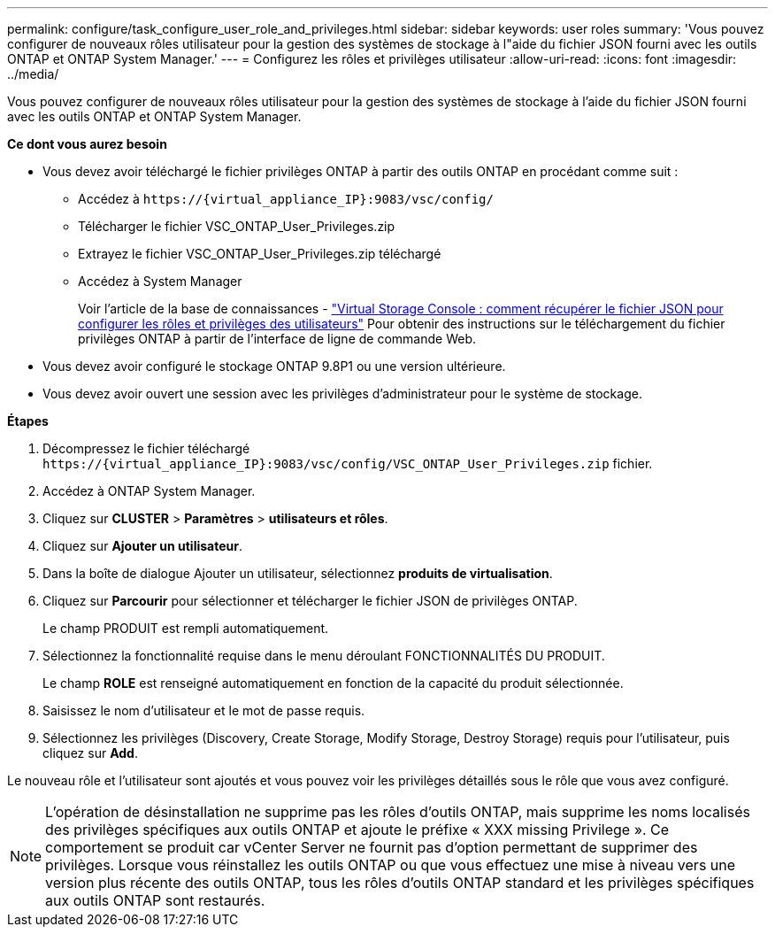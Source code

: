 ---
permalink: configure/task_configure_user_role_and_privileges.html 
sidebar: sidebar 
keywords: user roles 
summary: 'Vous pouvez configurer de nouveaux rôles utilisateur pour la gestion des systèmes de stockage à l"aide du fichier JSON fourni avec les outils ONTAP et ONTAP System Manager.' 
---
= Configurez les rôles et privilèges utilisateur
:allow-uri-read: 
:icons: font
:imagesdir: ../media/


[role="lead"]
Vous pouvez configurer de nouveaux rôles utilisateur pour la gestion des systèmes de stockage à l'aide du fichier JSON fourni avec les outils ONTAP et ONTAP System Manager.

*Ce dont vous aurez besoin*

* Vous devez avoir téléchargé le fichier privilèges ONTAP à partir des outils ONTAP en procédant comme suit :
+
** Accédez à `\https://{virtual_appliance_IP}:9083/vsc/config/`
** Télécharger le fichier VSC_ONTAP_User_Privileges.zip
** Extrayez le fichier VSC_ONTAP_User_Privileges.zip téléchargé
** Accédez à System Manager
+
Voir l'article de la base de connaissances - https://kb.netapp.com/mgmt/OTV/Virtual_Storage_Console/Virtual_Storage_Console%3A_How_to_retrieve_the_JSON_file_to_configure_user_roles_and_privileges["Virtual Storage Console : comment récupérer le fichier JSON pour configurer les rôles et privilèges des utilisateurs"] Pour obtenir des instructions sur le téléchargement du fichier privilèges ONTAP à partir de l'interface de ligne de commande Web.



* Vous devez avoir configuré le stockage ONTAP 9.8P1 ou une version ultérieure.
* Vous devez avoir ouvert une session avec les privilèges d'administrateur pour le système de stockage.


*Étapes*

. Décompressez le fichier téléchargé `\https://{virtual_appliance_IP}:9083/vsc/config/VSC_ONTAP_User_Privileges.zip` fichier.
. Accédez à ONTAP System Manager.
. Cliquez sur *CLUSTER* > *Paramètres* > *utilisateurs et rôles*.
. Cliquez sur *Ajouter un utilisateur*.
. Dans la boîte de dialogue Ajouter un utilisateur, sélectionnez *produits de virtualisation*.
. Cliquez sur *Parcourir* pour sélectionner et télécharger le fichier JSON de privilèges ONTAP.
+
Le champ PRODUIT est rempli automatiquement.

. Sélectionnez la fonctionnalité requise dans le menu déroulant FONCTIONNALITÉS DU PRODUIT.
+
Le champ *ROLE* est renseigné automatiquement en fonction de la capacité du produit sélectionnée.

. Saisissez le nom d'utilisateur et le mot de passe requis.
. Sélectionnez les privilèges (Discovery, Create Storage, Modify Storage, Destroy Storage) requis pour l'utilisateur, puis cliquez sur *Add*.


Le nouveau rôle et l'utilisateur sont ajoutés et vous pouvez voir les privilèges détaillés sous le rôle que vous avez configuré.


NOTE: L'opération de désinstallation ne supprime pas les rôles d'outils ONTAP, mais supprime les noms localisés des privilèges spécifiques aux outils ONTAP et ajoute le préfixe « XXX missing Privilege ». Ce comportement se produit car vCenter Server ne fournit pas d'option permettant de supprimer des privilèges. Lorsque vous réinstallez les outils ONTAP ou que vous effectuez une mise à niveau vers une version plus récente des outils ONTAP, tous les rôles d'outils ONTAP standard et les privilèges spécifiques aux outils ONTAP sont restaurés.

